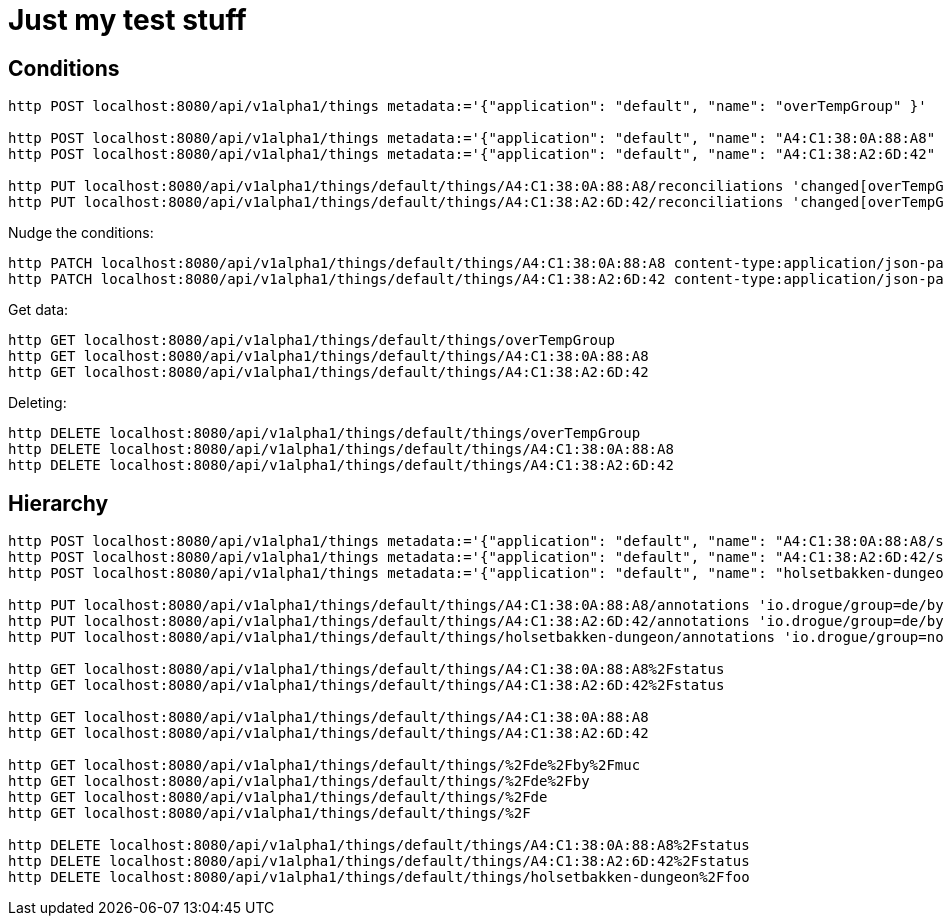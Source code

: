 = Just my test stuff

== Conditions

[source,shell]
----
http POST localhost:8080/api/v1alpha1/things metadata:='{"application": "default", "name": "overTempGroup" }'

http POST localhost:8080/api/v1alpha1/things metadata:='{"application": "default", "name": "A4:C1:38:0A:88:A8" }'
http POST localhost:8080/api/v1alpha1/things metadata:='{"application": "default", "name": "A4:C1:38:A2:6D:42" }'

http PUT localhost:8080/api/v1alpha1/things/default/things/A4:C1:38:0A:88:A8/reconciliations 'changed[overTempGroup][javaScript]=@20_reconcile/recon2.js'
http PUT localhost:8080/api/v1alpha1/things/default/things/A4:C1:38:A2:6D:42/reconciliations 'changed[overTempGroup][javaScript]=@20_reconcile/recon2.js'
----

Nudge the conditions:

[source,shell]
----
http PATCH localhost:8080/api/v1alpha1/things/default/things/A4:C1:38:0A:88:A8 content-type:application/json-patch+json '[0][op]=remove' '[0][path]=/metadata/annotations/condition~1overTemp' '[1][op]=add' '[1][path]=/metadata/annotations' '[1][value]:={"nudge":"1"}'
http PATCH localhost:8080/api/v1alpha1/things/default/things/A4:C1:38:A2:6D:42 content-type:application/json-patch+json '[0][op]=remove' '[0][path]=/metadata/annotations/condition~1overTemp' '[1][op]=add' '[1][path]=/metadata/annotations' '[1][value]:={"nudge":"1"}'
----

Get data:

[source,shell]
----
http GET localhost:8080/api/v1alpha1/things/default/things/overTempGroup
http GET localhost:8080/api/v1alpha1/things/default/things/A4:C1:38:0A:88:A8
http GET localhost:8080/api/v1alpha1/things/default/things/A4:C1:38:A2:6D:42
----

Deleting:

[source,shell]
----
http DELETE localhost:8080/api/v1alpha1/things/default/things/overTempGroup
http DELETE localhost:8080/api/v1alpha1/things/default/things/A4:C1:38:0A:88:A8
http DELETE localhost:8080/api/v1alpha1/things/default/things/A4:C1:38:A2:6D:42
----

== Hierarchy

[source,shell]
----
http POST localhost:8080/api/v1alpha1/things metadata:='{"application": "default", "name": "A4:C1:38:0A:88:A8/status" }' 'reconciliation[changed][hierarchy][javaScript]=@80_hierarchy/code.js' 'reconciliation[deleting][hierarchy][javaScript]=@80_hierarchy/code.js'
http POST localhost:8080/api/v1alpha1/things metadata:='{"application": "default", "name": "A4:C1:38:A2:6D:42/status" }' 'reconciliation[changed][hierarchy][javaScript]=@80_hierarchy/code.js' 'reconciliation[deleting][hierarchy][javaScript]=@80_hierarchy/code.js'
http POST localhost:8080/api/v1alpha1/things metadata:='{"application": "default", "name": "holsetbakken-dungeon/foo" }' 'reconciliation[changed][hierarchy][javaScript]=@80_hierarchy/code.js' 'reconciliation[deleting][hierarchy][javaScript]=@80_hierarchy/code.js'

http PUT localhost:8080/api/v1alpha1/things/default/things/A4:C1:38:0A:88:A8/annotations 'io.drogue/group=de/by/munich'
http PUT localhost:8080/api/v1alpha1/things/default/things/A4:C1:38:A2:6D:42/annotations 'io.drogue/group=de/by/munich'
http PUT localhost:8080/api/v1alpha1/things/default/things/holsetbakken-dungeon/annotations 'io.drogue/group=no/34/hamar'

http GET localhost:8080/api/v1alpha1/things/default/things/A4:C1:38:0A:88:A8%2Fstatus
http GET localhost:8080/api/v1alpha1/things/default/things/A4:C1:38:A2:6D:42%2Fstatus

http GET localhost:8080/api/v1alpha1/things/default/things/A4:C1:38:0A:88:A8
http GET localhost:8080/api/v1alpha1/things/default/things/A4:C1:38:A2:6D:42

http GET localhost:8080/api/v1alpha1/things/default/things/%2Fde%2Fby%2Fmuc
http GET localhost:8080/api/v1alpha1/things/default/things/%2Fde%2Fby
http GET localhost:8080/api/v1alpha1/things/default/things/%2Fde
http GET localhost:8080/api/v1alpha1/things/default/things/%2F

http DELETE localhost:8080/api/v1alpha1/things/default/things/A4:C1:38:0A:88:A8%2Fstatus
http DELETE localhost:8080/api/v1alpha1/things/default/things/A4:C1:38:A2:6D:42%2Fstatus
http DELETE localhost:8080/api/v1alpha1/things/default/things/holsetbakken-dungeon%2Ffoo
----
